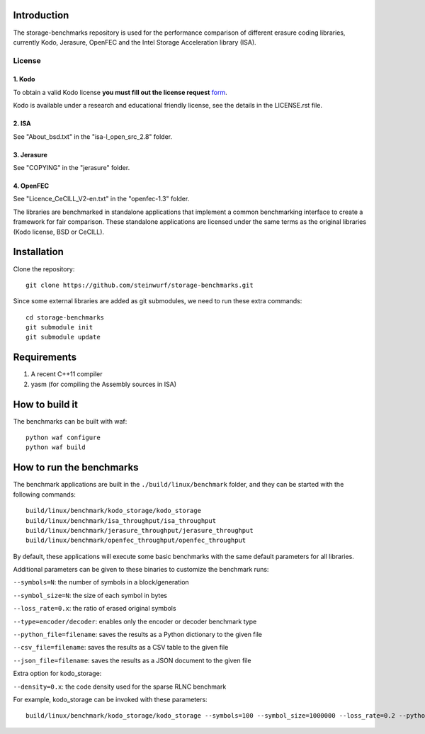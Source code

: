 Introduction
============

The storage-benchmarks repository is used for the performance comparison of
different erasure coding libraries, currently Kodo, Jerasure, OpenFEC and
the Intel Storage Acceleration library (ISA).

License
-------

1. Kodo
.......
To obtain a valid Kodo license **you must fill out the license request** form_.

Kodo is available under a research and educational friendly license, see the
details in the LICENSE.rst file.

.. _form: http://steinwurf.com/license/

2. ISA
......
See "About_bsd.txt" in the "isa-l_open_src_2.8" folder.

3. Jerasure
...........
See "COPYING" in the "jerasure" folder.

4. OpenFEC
..........
See "Licence_CeCILL_V2-en.txt" in the "openfec-1.3" folder.

The libraries are benchmarked in standalone applications that implement a
common benchmarking interface to create a framework for fair comparison.
These standalone applications are licensed under the same terms as the
original libraries (Kodo license, BSD or CeCILL).


Installation
=============

Clone the repository::

    git clone https://github.com/steinwurf/storage-benchmarks.git

Since some external libraries are added as git submodules, we need to run
these extra commands::

    cd storage-benchmarks
    git submodule init
    git submodule update

Requirements
============

1. A recent C++11 compiler
2. yasm (for compiling the Assembly sources in ISA)

How to build it
===============

The benchmarks can be built with waf::

  python waf configure
  python waf build

How to run the benchmarks
=========================

The benchmark applications are built in the ``./build/linux/benchmark`` folder,
and they can be started with the following commands::

  build/linux/benchmark/kodo_storage/kodo_storage
  build/linux/benchmark/isa_throughput/isa_throughput
  build/linux/benchmark/jerasure_throughput/jerasure_throughput
  build/linux/benchmark/openfec_throughput/openfec_throughput

By default, these applications will execute some basic benchmarks with the
same default parameters for all libraries.

Additional parameters can be given to these binaries to customize 
the benchmark runs:

``--symbols=N``: the number of symbols in a block/generation

``--symbol_size=N``: the size of each symbol in bytes

``--loss_rate=0.x``: the ratio of erased original symbols

``--type=encoder/decoder``: enables only the encoder or decoder benchmark type

``--python_file=filename``: saves the results as a Python dictionary to the given file

``--csv_file=filename``: saves the results as a CSV table to the given file

``--json_file=filename``: saves the results as a JSON document to the given file

Extra option for kodo_storage:

``--density=0.x``: the code density used for the sparse RLNC benchmark

For example, kodo_storage can be invoked with these parameters::

  build/linux/benchmark/kodo_storage/kodo_storage --symbols=100 --symbol_size=1000000 --loss_rate=0.2 --python_file=myfile.py --csv_file=myfile.csv

